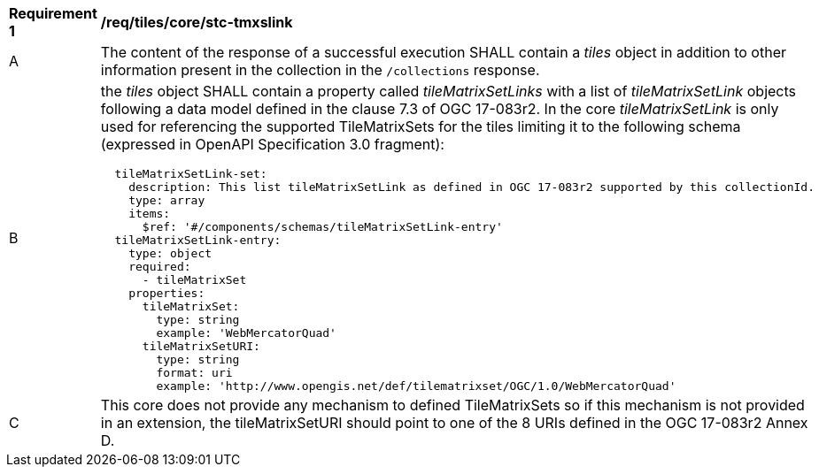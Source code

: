 [[req_tiles_core_stc-tmxslink.adoc]]
[width="90%",cols="2,6a"]
|===
^|*Requirement {counter:req-id}* |*/req/tiles/core/stc-tmxslink*
^|A |The content of the response of a successful execution SHALL contain a _tiles_ object in addition to other information present in the collection in the `/collections` response.
^|B |the _tiles_ object SHALL contain a property called _tileMatrixSetLinks_ with a list of _tileMatrixSetLink_ objects following a data model defined in the clause 7.3 of OGC 17-083r2. In the core _tileMatrixSetLink_ is only used for referencing the supported TileMatrixSets for the tiles limiting it to the following schema (expressed in OpenAPI Specification 3.0 fragment):
[source,YAML]
----
  tileMatrixSetLink-set:
    description: This list tileMatrixSetLink as defined in OGC 17-083r2 supported by this collectionId.
    type: array
    items:
      $ref: '#/components/schemas/tileMatrixSetLink-entry'
  tileMatrixSetLink-entry:
    type: object
    required:
      - tileMatrixSet
    properties:
      tileMatrixSet:
        type: string
        example: 'WebMercatorQuad'
      tileMatrixSetURI:
        type: string
        format: uri
        example: 'http://www.opengis.net/def/tilematrixset/OGC/1.0/WebMercatorQuad'
----
^|C |This core does not provide any mechanism to defined TileMatrixSets so if this mechanism is not provided in an extension, the tileMatrixSetURI should point to one of the 8 URIs defined in the OGC 17-083r2 Annex D.
|===
